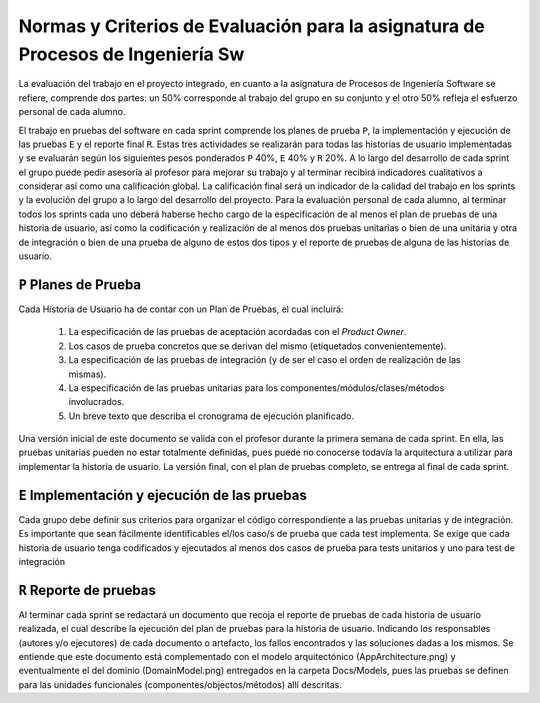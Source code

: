 ==================================================================================
 Normas y Criterios de Evaluación para la asignatura de Procesos de Ingeniería Sw
==================================================================================

La evaluación del trabajo en el proyecto integrado, en cuanto a la asignatura de Procesos de Ingeniería Software se refiere, comprende dos partes: un 50% corresponde al trabajo del grupo en su conjunto y el otro 50% refleja el esfuerzo personal de cada alumno.

El trabajo en pruebas del software en cada sprint comprende los planes de prueba ``P``, la implementación y ejecución de las pruebas ``E`` y el reporte final ``R``.
Estas tres actividades se realizarán para todas las historias de usuario implementadas y se evaluarán según los siguientes pesos ponderados ``P`` 40%, ``E`` 40% y ``R`` 20%. A lo largo del desarrollo de cada sprint el grupo puede pedir asesoría al profesor para mejorar su trabajo y al terminar recibirá indicadores cualitativos a considerar así como una calificación global. La calificación final será un indicador de la calidad del trabajo en los sprints y la evolución del grupo a lo largo del desarrollo del proyecto. Para la evaluación personal de cada alumno, al terminar todos los sprints cada uno deberá haberse hecho cargo de la especificación de al menos el plan de pruebas de una historia de usuario, así como la codificación y realización de al menos dos pruebas unitarias o bien de una unitaria y otra de integración o bien de una prueba de alguno de estos dos tipos y el reporte de pruebas de alguna de las historias de usuario.

``P`` Planes de Prueba
========================

Cada Historia de Usuario ha de contar con un Plan de Pruebas, el cual incluirá:

 #. La especificación de las pruebas de aceptación acordadas con el *Product Owner*.
 #. Los casos de prueba concretos que se derivan del mismo (etiquetados convenientemente).
 #. La especificación de las pruebas de integración (y de ser el caso el orden de realización de las mismas).
 #. La especificación de las pruebas unitarias para los componentes/módulos/clases/métodos involucrados. 
 #. Un breve texto que describa el cronograma de ejecución planificado.

Una versión inicial de este documento se valida con el profesor durante la primera semana de cada sprint. En ella, las pruebas unitarias pueden no estar totalmente definidas, pues puede no conocerse todavía la arquitectura a utilizar para implementar la historia de usuario. La versión final, con el plan de pruebas completo, se entrega al final de cada sprint. 

``E`` Implementación y ejecución de las pruebas
================================================

Cada grupo debe definir sus criterios para organizar el código correspondiente a las pruebas unitarias y de integración. Es importante que sean fácilmente identificables el/los caso/s de prueba que cada test implementa. Se exige que cada historia de usuario tenga codificados y ejecutados al menos dos casos de prueba para tests unitarios y uno para test de integración


``R`` Reporte de pruebas
=========================

Al terminar cada sprint se redactará un documento que recoja el reporte de pruebas de cada historia de usuario realizada, el cual describe la ejecución del plan de pruebas para la historia de usuario. Indicando los responsables (autores y/o ejecutores) de cada documento o artefacto, los fallos encontrados y las soluciones dadas a los mismos. Se entiende que este documento está complementado con el modelo arquitectónico (AppArchitecture.png) y eventualmente el del dominio (DomainModel.png) entregados en la carpeta Docs/Models, pues las pruebas se definen para las unidades funcionales (componentes/objectos/métodos) allí descritas.
